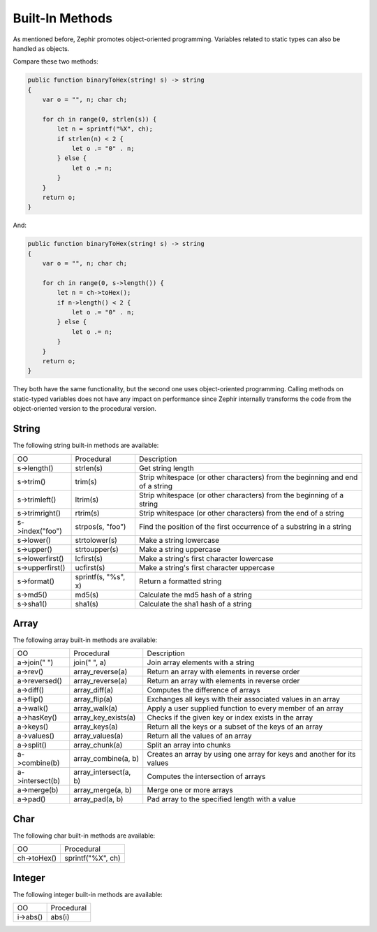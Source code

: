 Built-In Methods
================
As mentioned before, Zephir promotes object-oriented programming. Variables related to static types can also be handled as
objects.

Compare these two methods:

.. code-block:: zephir

    public function binaryToHex(string! s) -> string
    {
        var o = "", n; char ch;

        for ch in range(0, strlen(s)) {
            let n = sprintf("%X", ch);
            if strlen(n) < 2 {
                let o .= "0" . n;
            } else {
                let o .= n;
            }
        }
        return o;
    }

And:

.. code-block:: zephir

    public function binaryToHex(string! s) -> string
    {
        var o = "", n; char ch;

        for ch in range(0, s->length()) {
            let n = ch->toHex();
            if n->length() < 2 {
                let o .= "0" . n;
            } else {
                let o .= n;
            }
        }
        return o;
    }

They both have the same functionality, but the second one uses object-oriented programming. Calling methods on static-typed
variables does not have any impact on performance since Zephir internally transforms the code from the object-oriented
version to the procedural version.

String
^^^^^^
The following string built-in methods are available:

+------------------+----------------------+--------------------------------------------------------------------------------+
| OO               | Procedural           | Description                                                                    |
+------------------+----------------------+--------------------------------------------------------------------------------+
| s->length()      | strlen(s)            | Get string length                                                              |
+------------------+----------------------+--------------------------------------------------------------------------------+
| s->trim()        | trim(s)              | Strip whitespace (or other characters) from the beginning and end of a string  |
+------------------+----------------------+--------------------------------------------------------------------------------+
| s->trimleft()    | ltrim(s)             | Strip whitespace (or other characters) from the beginning of a string          |
+------------------+----------------------+--------------------------------------------------------------------------------+
| s->trimright()   | rtrim(s)             | Strip whitespace (or other characters) from the end of a string                |
+------------------+----------------------+--------------------------------------------------------------------------------+
| s->index("foo")  | strpos(s, "foo")     | Find the position of the first occurrence of a substring in a string           |
+------------------+----------------------+--------------------------------------------------------------------------------+
| s->lower()       | strtolower(s)        | Make a string lowercase                                                        |
+------------------+----------------------+--------------------------------------------------------------------------------+
| s->upper()       | strtoupper(s)        | Make a string uppercase                                                        |
+------------------+----------------------+--------------------------------------------------------------------------------+
| s->lowerfirst()  | lcfirst(s)           | Make a string's first character lowercase                                      |
+------------------+----------------------+--------------------------------------------------------------------------------+
| s->upperfirst()  | ucfirst(s)           | Make a string's first character uppercase                                      |
+------------------+----------------------+--------------------------------------------------------------------------------+
| s->format()      | sprintf(s, "%s", x)  | Return a formatted string                                                      |
+------------------+----------------------+--------------------------------------------------------------------------------+
| s->md5()         | md5(s)               | Calculate the md5 hash of a string                                             |
+------------------+----------------------+--------------------------------------------------------------------------------+
| s->sha1()        | sha1(s)              | Calculate the sha1 hash of a string                                            |
+------------------+----------------------+--------------------------------------------------------------------------------+

Array
^^^^^
The following array built-in methods are available:

+------------------+------------------------+--------------------------------------------------------------------------+
| OO               | Procedural             | Description                                                              |
+------------------+------------------------+--------------------------------------------------------------------------+
| a->join(" ")     | join(" ", a)           | Join array elements with a string                                        |
+------------------+------------------------+--------------------------------------------------------------------------+
| a->rev()         | array_reverse(a)       | Return an array with elements in reverse order                           |
+------------------+------------------------+--------------------------------------------------------------------------+
| a->reversed()    | array_reverse(a)       | Return an array with elements in reverse order                           |
+------------------+------------------------+--------------------------------------------------------------------------+
| a->diff()        | array_diff(a)          | Computes the difference of arrays                                        |
+------------------+------------------------+--------------------------------------------------------------------------+
| a->flip()        | array_flip(a)          | Exchanges all keys with their associated values in an array              |
+------------------+------------------------+--------------------------------------------------------------------------+
| a->walk()        | array_walk(a)          | Apply a user supplied function to every member of an array               |
+------------------+------------------------+--------------------------------------------------------------------------+
| a->hasKey()      | array_key_exists(a)    | Checks if the given key or index exists in the array                     |
+------------------+------------------------+--------------------------------------------------------------------------+
| a->keys()        | array_keys(a)          | Return all the keys or a subset of the keys of an array                  |
+------------------+------------------------+--------------------------------------------------------------------------+
| a->values()      | array_values(a)        | Return all the values of an array                                        |
+------------------+------------------------+--------------------------------------------------------------------------+
| a->split()       | array_chunk(a)         | Split an array into chunks                                               |
+------------------+------------------------+--------------------------------------------------------------------------+
| a->combine(b)    | array_combine(a, b)    | Creates an array by using one array for keys and another for its values  |
+------------------+------------------------+--------------------------------------------------------------------------+
| a->intersect(b)  | array_intersect(a, b)  | Computes the intersection of arrays                                      |
+------------------+------------------------+--------------------------------------------------------------------------+
| a->merge(b)      | array_merge(a, b)      | Merge one or more arrays                                                 |
+------------------+------------------------+--------------------------------------------------------------------------+
| a->pad()         | array_pad(a, b)        | Pad array to the specified length with a value                           |
+------------------+------------------------+--------------------------------------------------------------------------+

Char
^^^^
The following char built-in methods are available:

+--------------+--------------------+
| OO           | Procedural         |
+--------------+--------------------+
| ch->toHex()  | sprintf("%X", ch)  |
+--------------+--------------------+

Integer
^^^^^^^
The following integer built-in methods are available:

+------------+-------------+
| OO         | Procedural  |
+------------+-------------+
| i->abs()   | abs(i)      |
+------------+-------------+
